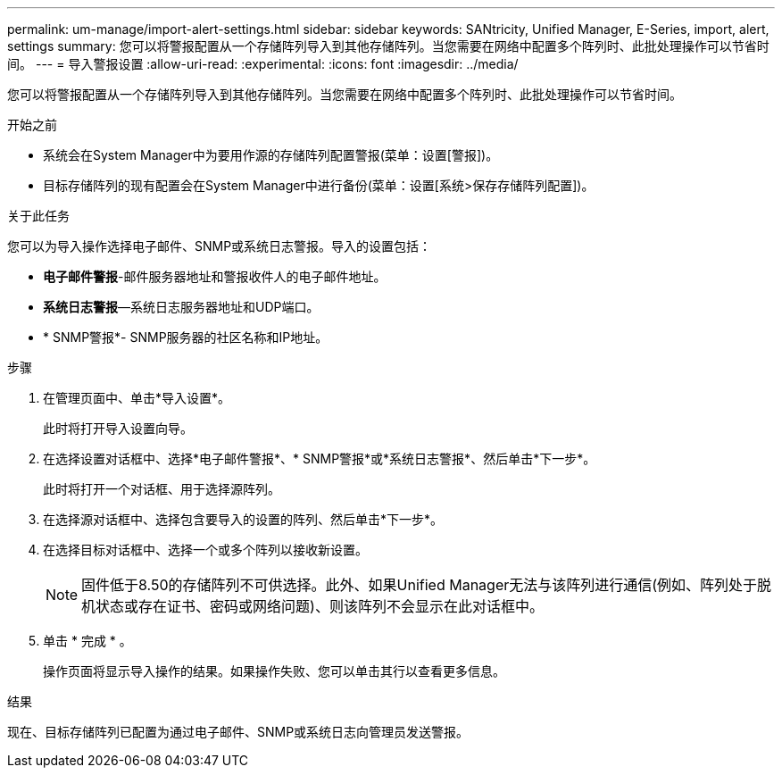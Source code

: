 ---
permalink: um-manage/import-alert-settings.html 
sidebar: sidebar 
keywords: SANtricity, Unified Manager, E-Series, import, alert, settings 
summary: 您可以将警报配置从一个存储阵列导入到其他存储阵列。当您需要在网络中配置多个阵列时、此批处理操作可以节省时间。 
---
= 导入警报设置
:allow-uri-read: 
:experimental: 
:icons: font
:imagesdir: ../media/


[role="lead"]
您可以将警报配置从一个存储阵列导入到其他存储阵列。当您需要在网络中配置多个阵列时、此批处理操作可以节省时间。

.开始之前
* 系统会在System Manager中为要用作源的存储阵列配置警报(菜单：设置[警报])。
* 目标存储阵列的现有配置会在System Manager中进行备份(菜单：设置[系统>保存存储阵列配置])。


.关于此任务
您可以为导入操作选择电子邮件、SNMP或系统日志警报。导入的设置包括：

* *电子邮件警报*-邮件服务器地址和警报收件人的电子邮件地址。
* *系统日志警报*—系统日志服务器地址和UDP端口。
* * SNMP警报*- SNMP服务器的社区名称和IP地址。


.步骤
. 在管理页面中、单击*导入设置*。
+
此时将打开导入设置向导。

. 在选择设置对话框中、选择*电子邮件警报*、* SNMP警报*或*系统日志警报*、然后单击*下一步*。
+
此时将打开一个对话框、用于选择源阵列。

. 在选择源对话框中、选择包含要导入的设置的阵列、然后单击*下一步*。
. 在选择目标对话框中、选择一个或多个阵列以接收新设置。
+
[NOTE]
====
固件低于8.50的存储阵列不可供选择。此外、如果Unified Manager无法与该阵列进行通信(例如、阵列处于脱机状态或存在证书、密码或网络问题)、则该阵列不会显示在此对话框中。

====
. 单击 * 完成 * 。
+
操作页面将显示导入操作的结果。如果操作失败、您可以单击其行以查看更多信息。



.结果
现在、目标存储阵列已配置为通过电子邮件、SNMP或系统日志向管理员发送警报。
